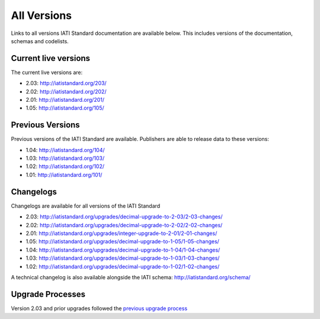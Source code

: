 All Versions
============

Links to all versions IATI Standard documentation are available below. This
includes versions of the documentation, schemas and codelists.

Current live versions
---------------------

The current live versions are:

- 2.03: http://iatistandard.org/203/

- 2.02: http://iatistandard.org/202/

- 2.01: http://iatistandard.org/201/

- 1.05: http://iatistandard.org/105/


Previous Versions
-----------------
Previous versions of the IATI Standard are available.  Publishers are able to release data to these versions:

- 1.04: http://iatistandard.org/104/

- 1.03: http://iatistandard.org/103/

- 1.02: http://iatistandard.org/102/

- 1.01: http://iatistandard.org/101/


Changelogs
----------
Changelogs are available for all versions of the IATI Standard

- 2.03: http://iatistandard.org/upgrades/decimal-upgrade-to-2-03/2-03-changes/

- 2.02: http://iatistandard.org/upgrades/decimal-upgrade-to-2-02/2-02-changes/

- 2.01: http://iatistandard.org/upgrades/integer-upgrade-to-2-01/2-01-changes/

- 1.05: http://iatistandard.org/upgrades/decimal-upgrade-to-1-05/1-05-changes/

- 1.04: http://iatistandard.org/upgrades/decimal-upgrade-to-1-04/1-04-changes/

- 1.03: http://iatistandard.org/upgrades/decimal-upgrade-to-1-03/1-03-changes/

- 1.02: http://iatistandard.org/upgrades/decimal-upgrade-to-1-02/1-02-changes/

A technical changelog is also available alongside the IATI schema: http://iatistandard.org/schema/

Upgrade Processes
----------
Version 2.03 and prior upgrades followed the `previous upgrade process <http://iatistandard.org/upgrades/all-versions/previous-process>`__

